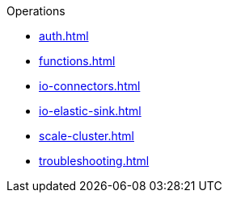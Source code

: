 .Operations
* xref:auth.adoc[]
* xref:functions.adoc[]
* xref:io-connectors.adoc[]
* xref:io-elastic-sink.adoc[]
* xref:scale-cluster.adoc[]
* xref:troubleshooting.adoc[]
